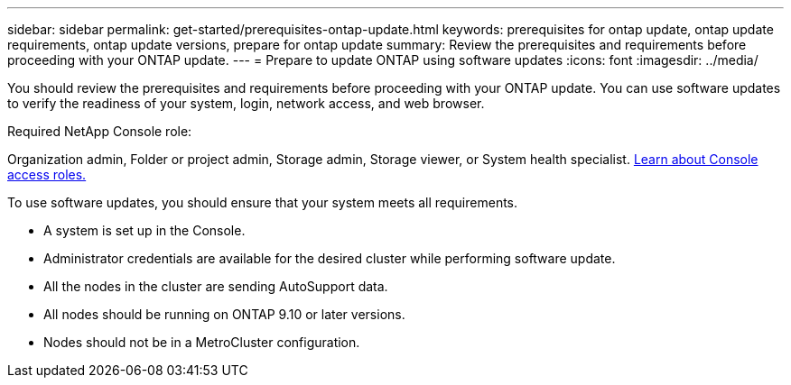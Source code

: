 ---
sidebar: sidebar
permalink: get-started/prerequisites-ontap-update.html
keywords: prerequisites for ontap update, ontap update requirements, ontap update versions, prepare for ontap update
summary: Review the prerequisites and requirements before proceeding with your ONTAP update.
---
= Prepare to update ONTAP using software updates
:icons: font
:imagesdir: ../media/

[.lead]

You should review the prerequisites and requirements before proceeding with your ONTAP update. You can use software updates to verify the readiness of your system, login, network access, and web browser.

.Required NetApp Console role:
Organization admin, Folder or project admin, Storage admin, Storage viewer, or System health specialist. link:https://docs.netapp.com/us-en/bluexp-setup-admin/reference-iam-predefined-roles.html[Learn about Console access roles.^]

To use software updates, you should ensure that your system meets all requirements.

* A system is set up in the Console.
* Administrator credentials are available for the desired cluster while performing software update.
* All the nodes in the cluster are sending AutoSupport data.
* All nodes should be running on ONTAP 9.10 or later versions.
* Nodes should not be in a MetroCluster configuration.